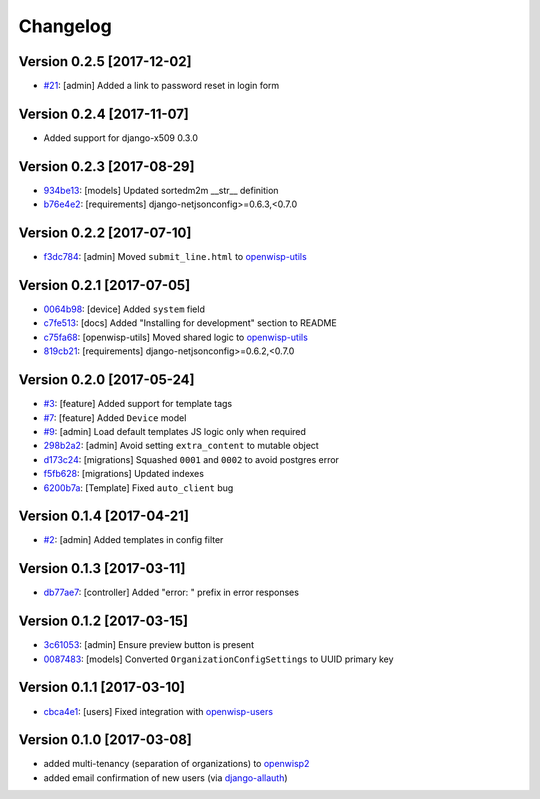 Changelog
=========

Version 0.2.5 [2017-12-02]
--------------------------

- `#21 <https://github.com/openwisp/openwisp-controller/issues/21>`_:
  [admin] Added a link to password reset in login form

Version 0.2.4 [2017-11-07]
--------------------------

- Added support for django-x509 0.3.0

Version 0.2.3 [2017-08-29]
--------------------------

- `934be13 <https://github.com/openwisp/openwisp-controller/commit/934be13>`_:
  [models] Updated sortedm2m __str__ definition
- `b76e4e2 <https://github.com/openwisp/openwisp-controller/commit/b76e4e2>`_:
  [requirements] django-netjsonconfig>=0.6.3,<0.7.0

Version 0.2.2 [2017-07-10]
--------------------------

- `f3dc784 <https://github.com/openwisp/openwisp-controller/commit/f3dc784>`_:
  [admin] Moved ``submit_line.html`` to `openwisp-utils
  <https://github.com/openwisp/openwisp-utils>`_

Version 0.2.1 [2017-07-05]
--------------------------

- `0064b98 <https://github.com/openwisp/openwisp-controller/commit/0064b98>`_:
  [device] Added ``system`` field
- `c7fe513 <https://github.com/openwisp/openwisp-controller/commit/c7fe513>`_:
  [docs] Added "Installing for development" section to README
- `c75fa68 <https://github.com/openwisp/openwisp-controller/commit/c75fa68>`_:
  [openwisp-utils] Moved shared logic to `openwisp-utils
  <https://github.com/openwisp/openwisp-utils>`_
- `819cb21 <https://github.com/openwisp/openwisp-controller/commit/819cb21>`_:
  [requirements] django-netjsonconfig>=0.6.2,<0.7.0

Version 0.2.0 [2017-05-24]
--------------------------

- `#3 <https://github.com/openwisp/openwisp-controller/issues/3>`_:
  [feature] Added support for template tags
- `#7 <https://github.com/openwisp/openwisp-controller/issues/7>`_:
  [feature] Added ``Device`` model
- `#9 <https://github.com/openwisp/openwisp-controller/issues/9>`_:
  [admin] Load default templates JS logic only when required
- `298b2a2 <https://github.com/openwisp/openwisp-controller/commit/298b2a2>`_:
  [admin] Avoid setting ``extra_content`` to mutable object
- `d173c24 <https://github.com/openwisp/openwisp-controller/commit/d173c24>`_:
  [migrations] Squashed ``0001`` and ``0002`` to avoid postgres error
- `f5fb628 <https://github.com/openwisp/openwisp-controller/commit/f5fb628>`_:
  [migrations] Updated indexes
- `6200b7a <https://github.com/openwisp/openwisp-controller/commit/6200b7a>`_:
  [Template] Fixed ``auto_client`` bug

Version 0.1.4 [2017-04-21]
--------------------------

- `#2 <https://github.com/openwisp/openwisp-controller/issues/2>`_:
  [admin] Added templates in config filter

Version 0.1.3 [2017-03-11]
--------------------------

- `db77ae7 <https://github.com/openwisp/openwisp-controller/commit/db77ae7>`_:
  [controller] Added "error: " prefix in error responses

Version 0.1.2 [2017-03-15]
--------------------------

- `3c61053 <https://github.com/openwisp/openwisp-controller/commit/3c61053>`_:
  [admin] Ensure preview button is present
- `0087483 <https://github.com/openwisp/openwisp-controller/commit/0087483>`_:
  [models] Converted ``OrganizationConfigSettings`` to UUID primary key

Version 0.1.1 [2017-03-10]
--------------------------

- `cbca4e1 <https://github.com/openwisp/openwisp-controller/commit/cbca4e1>`_:
  [users] Fixed integration with `openwisp-users <https://github.com/openwisp/openwisp-users>`_

Version 0.1.0 [2017-03-08]
--------------------------

- added multi-tenancy (separation of organizations) to `openwisp2 <http://openwisp.org>`_
- added email confirmation of new users (via `django-allauth <http://www.intenct.nl/projects/django-allauth/>`_)
